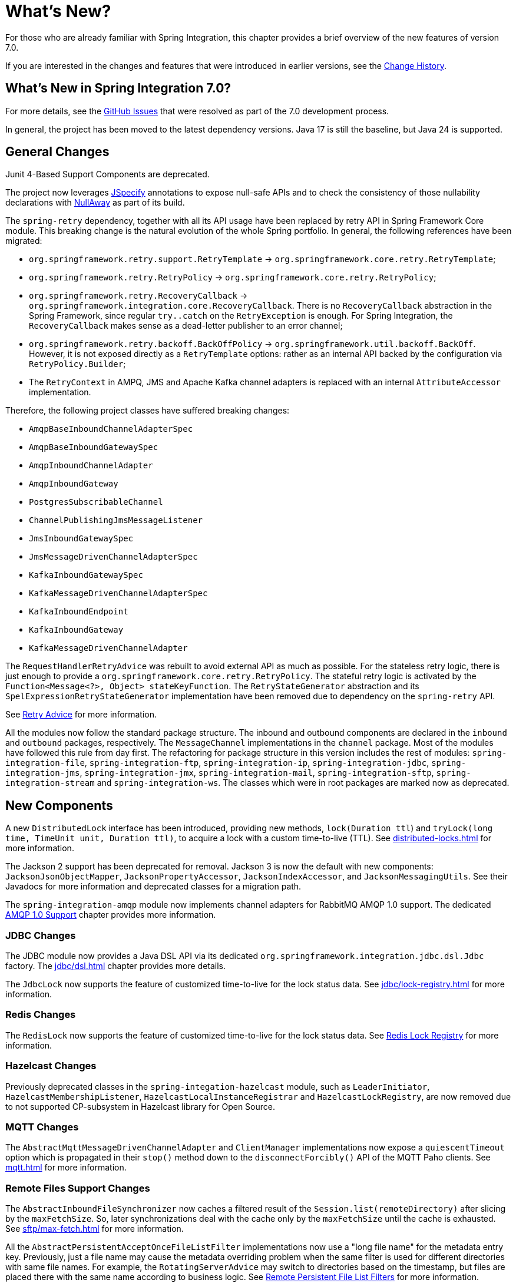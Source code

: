 [[whats-new-part]]
= What's New?

[[spring-integration-intro-new]]
For those who are already familiar with Spring Integration, this chapter provides a brief overview of the new features of version 7.0.

If you are interested in the changes and features that were introduced in earlier versions, see the xref:history.adoc[Change History].

[[what-s-new-in-spring-integration-7-0]]
== What's New in Spring Integration 7.0?

For more details, see the https://github.com/spring-projects/spring-integration/issues[GitHub Issues] that were resolved as part of the 7.0 development process.

In general, the project has been moved to the latest dependency versions.
Java 17 is still the baseline, but Java 24 is supported.

[[x7.0-general]]
== General Changes

Junit 4-Based Support Components are deprecated.

The project now leverages https://jspecify.dev/docs/start-here/[JSpecify] annotations to expose null-safe APIs and to check the consistency of those nullability declarations with https://github.com/uber/NullAway[NullAway] as part of its build.

The `spring-retry` dependency, together with all its API usage have been replaced by retry API in Spring Framework Core module.
This breaking change is the natural evolution of the whole Spring portfolio.
In general, the following references have been migrated:

- `org.springframework.retry.support.RetryTemplate` -> `org.springframework.core.retry.RetryTemplate`;
- `org.springframework.retry.RetryPolicy` -> `org.springframework.core.retry.RetryPolicy`;
- `org.springframework.retry.RecoveryCallback` -> `org.springframework.integration.core.RecoveryCallback`.
There is no `RecoveryCallback` abstraction in the Spring Framework, since regular `try..catch` on the `RetryException` is enough.
For Spring Integration, the `RecoveryCallback` makes sense as a dead-letter publisher to an error channel;
- `org.springframework.retry.backoff.BackOffPolicy` -> `org.springframework.util.backoff.BackOff`.
However, it is not exposed directly as a `RetryTemplate` options: rather as an internal API backed by the configuration via `RetryPolicy.Builder`;
- The `RetryContext` in AMPQ, JMS and Apache Kafka channel adapters is replaced with an internal `AttributeAccessor` implementation.

Therefore, the following project classes have suffered breaking changes:

- `AmqpBaseInboundChannelAdapterSpec`
- `AmqpBaseInboundGatewaySpec`
- `AmqpInboundChannelAdapter`
- `AmqpInboundGateway`
- `PostgresSubscribableChannel`
- `ChannelPublishingJmsMessageListener`
- `JmsInboundGatewaySpec`
- `JmsMessageDrivenChannelAdapterSpec`
- `KafkaInboundGatewaySpec`
- `KafkaMessageDrivenChannelAdapterSpec`
- `KafkaInboundEndpoint`
- `KafkaInboundGateway`
- `KafkaMessageDrivenChannelAdapter`

The `RequestHandlerRetryAdvice` was rebuilt to avoid external API as much as possible.
For the stateless retry logic, there is just enough to provide a `org.springframework.core.retry.RetryPolicy`.
The stateful retry logic is activated by the `Function<Message<?>, Object> stateKeyFunction`.
The `RetryStateGenerator` abstraction and its `SpelExpressionRetryStateGenerator` implementation have been removed due to dependency on the `spring-retry` API.

See xref:handler-advice/classes.adoc#retry-advice[Retry Advice] for more information.

All the modules now follow the standard package structure.
The inbound and outbound components are declared in the `inbound` and `outbound` packages, respectively.
The `MessageChannel` implementations in the `channel` package.
Most of the modules have followed this rule from day first.
The refactoring for package structure in this version includes the rest of modules: `spring-integration-file`, `spring-integration-ftp`, `spring-integration-ip`, `spring-integration-jdbc`, `spring-integration-jms`, `spring-integration-jmx`, `spring-integration-mail`, `spring-integration-sftp`, `spring-integration-stream` and `spring-integration-ws`.
The classes which were in root packages are marked now as deprecated.

[[x7.0-new-components]]
== New Components

A new `DistributedLock` interface has been introduced, providing new methods, `lock(Duration ttl`) and `tryLock(long time, TimeUnit unit, Duration ttl)`, to acquire a lock with a custom time-to-live (TTL).
See xref:distributed-locks.adoc[] for more information.

The Jackson 2 support has been deprecated for removal.
Jackson 3 is now the default with new components: `JacksonJsonObjectMapper`, `JacksonPropertyAccessor`, `JacksonIndexAccessor`, and `JacksonMessagingUtils`.
See their Javadocs for more information and deprecated classes for a migration path.

The `spring-integration-amqp` module now implements channel adapters for RabbitMQ AMQP 1.0 support.
The dedicated xref:amqp/amqp-1.0.adoc[AMQP 1.0 Support] chapter provides more information.

[[x7.0-jdbc-changes]]
=== JDBC Changes

The JDBC module now provides a Java DSL API via its dedicated `org.springframework.integration.jdbc.dsl.Jdbc` factory.
The xref:jdbc/dsl.adoc[] chapter provides more details.

The `JdbcLock` now supports the feature of customized time-to-live for the lock status data.
See xref:jdbc/lock-registry.adoc[] for more information.

[[x7.0-redis-changes]]
=== Redis Changes

The `RedisLock` now supports the feature of customized time-to-live for the lock status data.
See xref:redis.adoc#redis-lock-registry[Redis Lock Registry] for more information.

[[x7.0-hazelcast-changes]]
=== Hazelcast Changes

Previously deprecated classes in the `spring-integation-hazelcast` module, such as `LeaderInitiator`, `HazelcastMembershipListener`, `HazelcastLocalInstanceRegistrar` and `HazelcastLockRegistry`, are now removed due to not supported CP-subsystem in Hazelcast library for Open Source.

[[x7.0-mqtt-changes]]
=== MQTT Changes

The `AbstractMqttMessageDrivenChannelAdapter` and `ClientManager` implementations now expose a `quiescentTimeout` option which is propagated in their `stop()` method down to the `disconnectForcibly()` API of the MQTT Paho clients.
See xref:mqtt.adoc[] for more information.

[[x7.0-remote-files-changes]]
=== Remote Files Support Changes

The `AbstractInboundFileSynchronizer` now caches a filtered result of the `Session.list(remoteDirectory)` after slicing by the `maxFetchSize`.
So, later synchronizations deal with the cache only by the `maxFetchSize` until the cache is exhausted.
See xref:sftp/max-fetch.adoc[] for more information.

All the `AbstractPersistentAcceptOnceFileListFilter` implementations now use a "long file name" for the metadata entry key.
Previously, just a file name may cause the metadata overriding problem when the same filter is used for different directories with same file names.
For example, the `RotatingServerAdvice` may switch to directories based on the timestamp, but files are placed there with the same name according to business logic.
See xref:file/remote-persistent-flf.adoc[Remote Persistent File List Filters] for more information.

[[x7.0-null-safety]]
=== Null Safety
Updated the codebase to use JSpecify and NullAway, adding a comprehensive null safety implementation that uses `@NullMarked` annotations to default all types to non-null at the package level and `@Nullable` annotations to explicitly mark types that can be null.
See xref:null-safety.adoc[] for more information.
